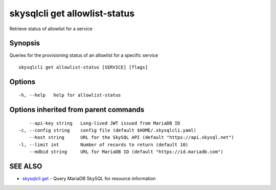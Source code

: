 .. _skysqlcli_get_allowlist-status:

skysqlcli get allowlist-status
------------------------------

Retrieve status of allowlist for a service

Synopsis
~~~~~~~~


Queries for the provisioning status of an allowlist for a specific service

::

  skysqlcli get allowlist-status [SERVICE] [flags]

Options
~~~~~~~

::

  -h, --help   help for allowlist-status

Options inherited from parent commands
~~~~~~~~~~~~~~~~~~~~~~~~~~~~~~~~~~~~~~

::

      --api-key string   Long-lived JWT issued from MariaDB ID
  -c, --config string    config file (default $HOME/.skysqlcli.yaml)
      --host string      URL for the SkySQL API (default "https://api.skysql.net")
  -l, --limit int        Number of records to return (default 10)
      --mdbid string     URL for MariaDB ID (default "https://id.mariadb.com")

SEE ALSO
~~~~~~~~

* `skysqlcli get <skysqlcli_get.rst>`_ 	 - Query MariaDB SkySQL for resource information


